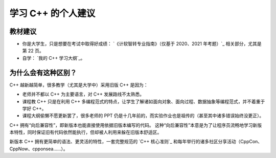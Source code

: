 学习 C++ 的个人建议
************************

教材建议
==================

- 你是大学生，只是想要在考试中取得好成绩： `《计软智转专业指南》（仅基于 2020、2021 年考题）`_ 相关部分，尤其是第 22 页。
- 自学： `我的 C++ 学习大纲`_。

为什么会有这种区别？
==================

C++ 越新越简单，很多教学（尤其是大学中）采用旧版 C++ 是因为：

- 老师并不都以 C++ 为主要语言，对 C++ 发展路线不太熟悉。
- 课程教 C++ 只是在利用 C++ 多编程范式的特点，让学生了解诸如面向对象、面向过程、数据抽象等编程范式，并不着重于学好 C++。
- 课程大纲偷懒不愿更新罢了，很多老师的 PPT 仍是十几年前的，而实验作业也是祖传的（甚至其中诸多错误始终没更正）。

C++ 拥有“向后兼容性”，即新版本也能直接使用依据旧版本编写的代码。
这种“向后兼容性”本意是为了让程序员流畅地学习新版本特性，同时保证旧有代码依然能执行，但却被人利用来躲在旧版本舒适区。

新版本 C++ 拥有更简单的语法、更灵活的特性，一套完整规范的 `C++ 核心准则`_ 和每年举行的诸多社区分享活动（CppCon、CppNow、cpponsea……）。